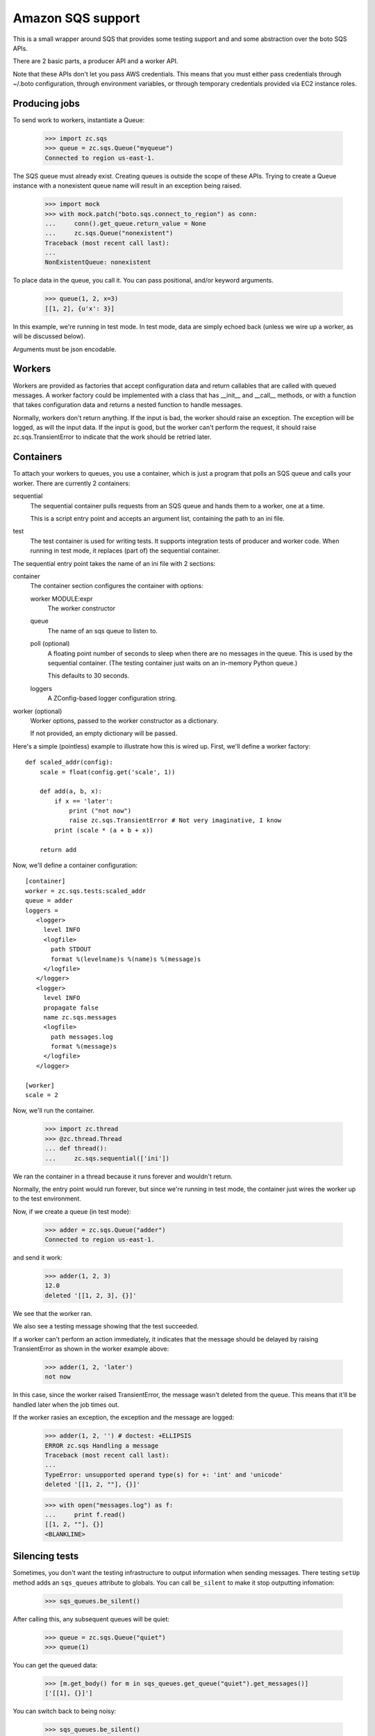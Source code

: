 ==================
Amazon SQS support
==================

This is a small wrapper around SQS that provides some testing support
and and some abstraction over the boto SQS APIs.

There are 2 basic parts, a producer API and a worker API.

Note that these APIs don't let you pass AWS credentials. This means
that you must either pass credentials through ~/.boto configuration,
through environment variables, or through temporary credentials
provided via EC2 instance roles.

Producing jobs
==============

To send work to workers, instantiate a Queue:

    >>> import zc.sqs
    >>> queue = zc.sqs.Queue("myqueue")
    Connected to region us-east-1.

The SQS queue must already exist.  Creating queues is outside the
scope of these APIs.  Trying to create a Queue instance with a
nonexistent queue name will result in an exception being raised.

    >>> import mock
    >>> with mock.patch("boto.sqs.connect_to_region") as conn:
    ...     conn().get_queue.return_value = None
    ...     zc.sqs.Queue("nonexistent")
    Traceback (most recent call last):
    ...
    NonExistentQueue: nonexistent

To place data in the queue, you call it.  You can pass positional,
and/or keyword arguments.

    >>> queue(1, 2, x=3)
    [[1, 2], {u'x': 3}]

In this example, we're running in test mode.  In test mode, data are
simply echoed back (unless we wire up a worker, as will be discussed
below).

Arguments must be json encodable.

Workers
=======

Workers are provided as factories that accept configuration data and
return callables that are called with queued messages. A worker
factory could be implemented with a class that has __init__ and
__call__ methods, or with a function that takes configuration data and
returns a nested function to handle messages.

Normally, workers don't return anything.  If the input is bad, the
worker should raise an exception. The exception will be logged, as
will the input data.  If the input is good, but the worker can't
perform the request, it should raise zc.sqs.TransientError to indicate
that the work should be retried later.

Containers
==========

To attach your workers to queues, you use a container, which is just a
program that polls an SQS queue and calls your worker.  There are
currently 2 containers:

sequential
   The sequential container pulls requests from an SQS queue and hands
   them to a worker, one at a time.

   This is a script entry point and accepts an argument list,
   containing the path to an ini file.

test
   The test container is used for writing tests.  It supports
   integration tests of producer and worker code.  When running in
   test mode, it replaces (part of) the sequential container.

The sequential entry point takes the name of an ini file with 2 sections:

container
  The container section configures the container with options:

  worker MODULE:expr
     The worker constructor

  queue
     The name of an sqs queue to listen to.

  poll (optional)
     A floating point number of seconds to sleep when there are no
     messages in the queue. This is used by the sequential container.
     (The testing container just waits on an in-memory Python queue.)

     This defaults to 30 seconds.

  loggers
     A ZConfig-based logger configuration string.

worker (optional)
  Worker options, passed to the worker constructor as a dictionary.

  If not provided, an empty dictionary will be passed.

Here's a simple (pointless) example to illustrate how this is wired
up.  First, we'll define a worker factory::

    def scaled_addr(config):
        scale = float(config.get('scale', 1))

        def add(a, b, x):
            if x == 'later':
                print ("not now")
                raise zc.sqs.TransientError # Not very imaginative, I know
            print (scale * (a + b + x))

        return add

.. -> src

    >>> import zc.sqs.tests
    >>> exec(src, zc.sqs.tests.__dict__)

Now, we'll define a container configuration::

  [container]
  worker = zc.sqs.tests:scaled_addr
  queue = adder
  loggers =
     <logger>
       level INFO
       <logfile>
         path STDOUT
         format %(levelname)s %(name)s %(message)s
       </logfile>
     </logger>
     <logger>
       level INFO
       propagate false
       name zc.sqs.messages
       <logfile>
         path messages.log
         format %(message)s
       </logfile>
     </logger>

  [worker]
  scale = 2

.. -> ini

    >>> with open('ini', 'w') as f:
    ...     f.write(ini)

Now, we'll run the container.

    >>> import zc.thread
    >>> @zc.thread.Thread
    ... def thread():
    ...     zc.sqs.sequential(['ini'])

.. give it some time

    >>> import time
    >>> time.sleep(.1)
    Connected to region us-east-1.

We ran the container in a thread because it runs forever and wouldn't
return.

Normally, the entry point would run forever, but since we're running
in test mode, the container just wires the worker up to the test
environment.

Now, if we create a queue (in test mode):

    >>> adder = zc.sqs.Queue("adder")
    Connected to region us-east-1.

and send it work:

    >>> adder(1, 2, 3)
    12.0
    deleted '[[1, 2, 3], {}]'

We see that the worker ran.

We also see a testing message showing that the test succeeded.

If a worker can't perform an action immediately, it indicates that the
message should be delayed by raising TransientError as shown in the
worker example above:

    >>> adder(1, 2, 'later')
    not now

In this case, since the worker raised TransientError, the message
wasn't deleted from the queue. This means that it'll be handled later
when the job times out.

If the worker rasies an exception, the exception and the message are
logged:

    >>> adder(1, 2, '') # doctest: +ELLIPSIS
    ERROR zc.sqs Handling a message
    Traceback (most recent call last):
    ...
    TypeError: unsupported operand type(s) for +: 'int' and 'unicode'
    deleted '[[1, 2, ""], {}]'

    >>> with open("messages.log") as f:
    ...     print f.read()
    [[1, 2, ""], {}]
    <BLANKLINE>

Silencing tests
===============

Sometimes, you don't want the testing infrastructure to output
information when sending messages.  There testing ``setUp`` method
adds an ``sqs_queues`` attribute to globals.  You can call
``be_silent`` to make it stop outputting infomation:

    >>> sqs_queues.be_silent()

After calling this, any subsequent queues will be quiet:

    >>> queue = zc.sqs.Queue("quiet")
    >>> queue(1)

You can get the queued data:

    >>> [m.get_body() for m in sqs_queues.get_queue("quiet").get_messages()]
    ['[[1], {}]']

You can switch back to being noisy:

    >>> sqs_queues.be_silent()

    >>> queue = zc.sqs.Queue("loud")
    >>> queue(1)


.. cleanup

   >>> adder.queue.queue.put('STOP'); time.sleep(.01)

Changes
=======

0.2.1 (2013-05-15)
------------------

- Better error handling when SQS queues don't exist.

0.2.0 (2013-05-15)
------------------

- A new silent mode for test queues.

0.1.0 (2013-04-23)
------------------

Initial release.
